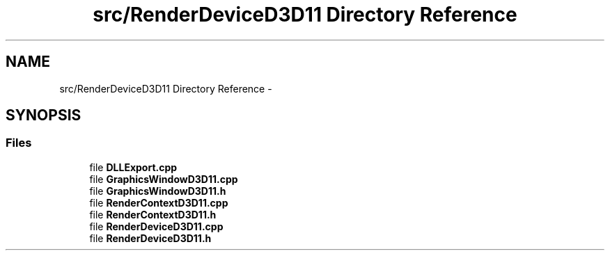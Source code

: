 .TH "src/RenderDeviceD3D11 Directory Reference" 3 "Thu Apr 3 2014" "Acagamics Toolkit" \" -*- nroff -*-
.ad l
.nh
.SH NAME
src/RenderDeviceD3D11 Directory Reference \- 
.SH SYNOPSIS
.br
.PP
.SS "Files"

.in +1c
.ti -1c
.RI "file \fBDLLExport\&.cpp\fP"
.br
.ti -1c
.RI "file \fBGraphicsWindowD3D11\&.cpp\fP"
.br
.ti -1c
.RI "file \fBGraphicsWindowD3D11\&.h\fP"
.br
.ti -1c
.RI "file \fBRenderContextD3D11\&.cpp\fP"
.br
.ti -1c
.RI "file \fBRenderContextD3D11\&.h\fP"
.br
.ti -1c
.RI "file \fBRenderDeviceD3D11\&.cpp\fP"
.br
.ti -1c
.RI "file \fBRenderDeviceD3D11\&.h\fP"
.br
.in -1c
